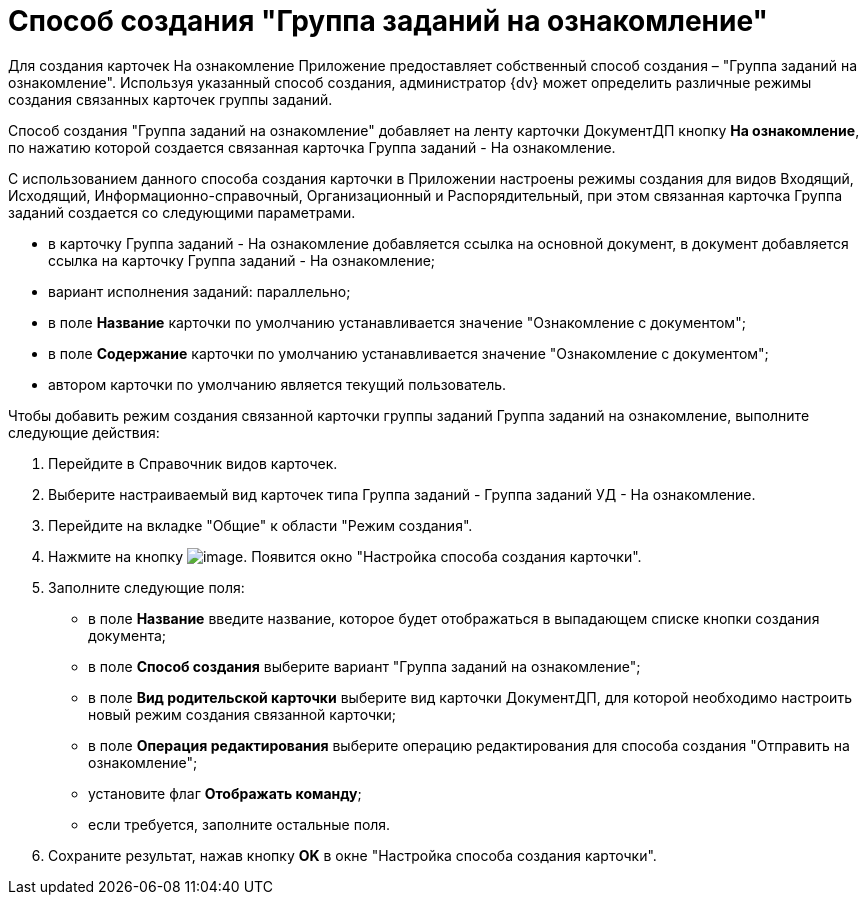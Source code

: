 = Способ создания "Группа заданий на ознакомление"

Для создания карточек На ознакомление Приложение предоставляет собственный способ создания – "Группа заданий на ознакомление". Используя указанный способ создания, администратор {dv} может определить различные режимы создания связанных карточек группы заданий.

Способ создания "Группа заданий на ознакомление" добавляет на ленту карточки ДокументДП кнопку *На ознакомление*, по нажатию которой создается связанная карточка Группа заданий - На ознакомление.

С использованием данного способа создания карточки в Приложении настроены режимы создания для видов Входящий, Исходящий, Информационно-справочный, Организационный и Распорядительный, при этом связанная карточка Группа заданий создается со следующими параметрами.

* в карточку Группа заданий - На ознакомление добавляется ссылка на основной документ, в документ добавляется ссылка на карточку Группа заданий - На ознакомление;
* вариант исполнения заданий: параллельно;
* в поле *Название* карточки по умолчанию устанавливается значение "Ознакомление с документом";
* в поле *Содержание* карточки по умолчанию устанавливается значение "Ознакомление с документом";
* автором карточки по умолчанию является текущий пользователь.

Чтобы добавить режим создания связанной карточки группы заданий Группа заданий на ознакомление, выполните следующие действия:

[arabic]
. Перейдите в Справочник видов карточек.
. Выберите настраиваемый вид карточек типа Группа заданий - Группа заданий УД - На ознакомление.
. Перейдите на вкладке "Общие" к области "Режим создания".
. Нажмите на кнопку image:buttons/Plus_1.png[image]. Появится окно "Настройка способа создания карточки".
. Заполните следующие поля:
* в поле *Название* введите название, которое будет отображаться в выпадающем списке кнопки создания документа;
* в поле *Способ создания* выберите вариант "Группа заданий на ознакомление";
* в поле *Вид родительской карточки* выберите вид карточки ДокументДП, для которой необходимо настроить новый режим создания связанной карточки;
* в поле *Операция редактирования* выберите операцию редактирования для способа создания "Отправить на ознакомление";
* установите флаг *Отображать команду*;
* если требуется, заполните остальные поля.
. Сохраните результат, нажав кнопку *OK* в окне "Настройка способа создания карточки".
